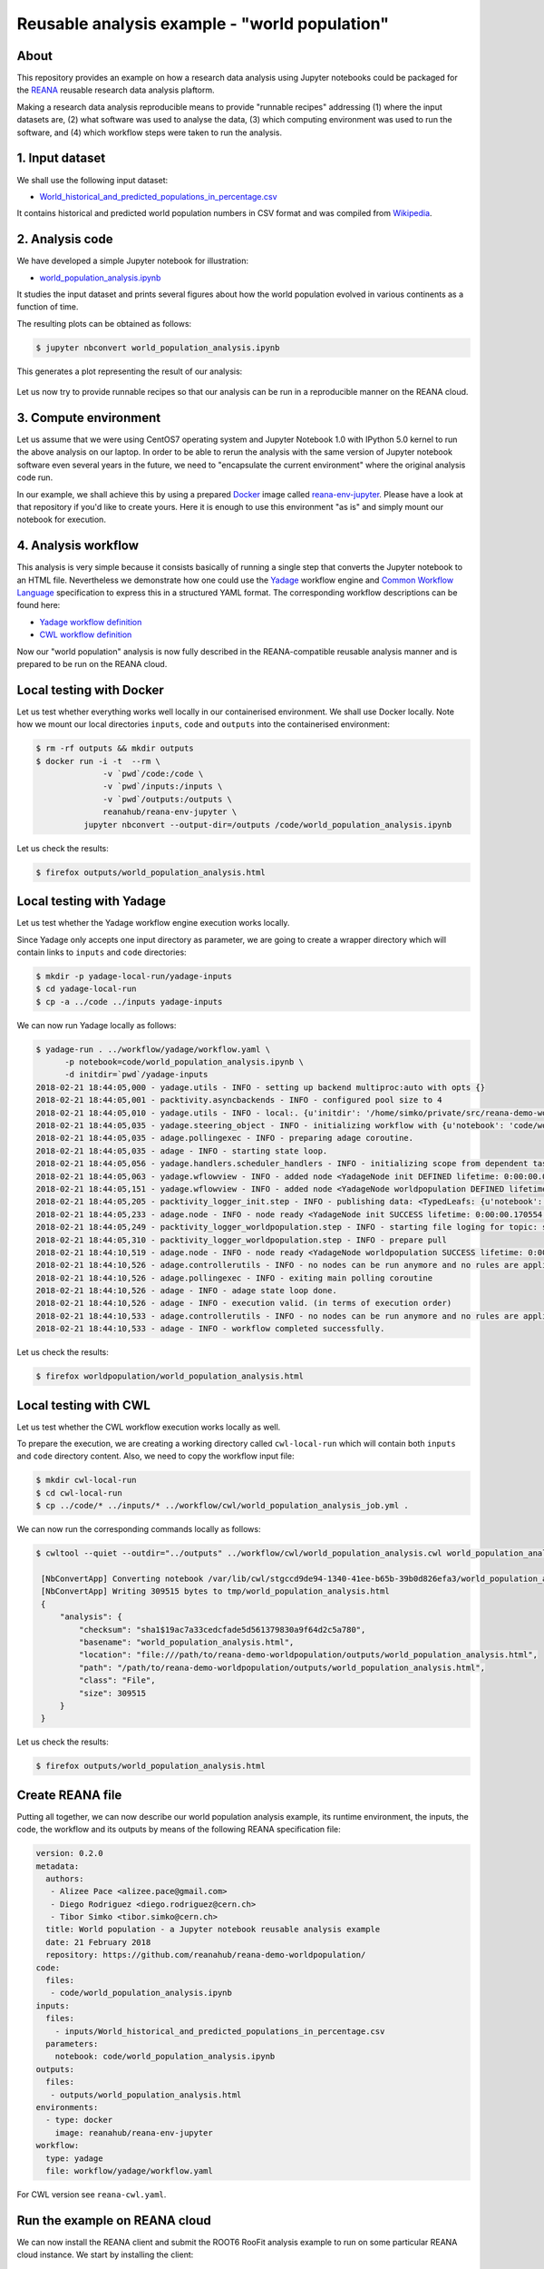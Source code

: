 ================================================
 Reusable analysis example - "world population"
================================================

.. image:: https://img.shields.io/travis/reanahub/reana-demo-worldpopulation.svg
   :target: https://travis-ci.org/reanahub/reana-demo-worldpopulation

.. image:: https://badges.gitter.im/Join%20Chat.svg
   :target: https://gitter.im/reanahub/reana?utm_source=badge&utm_medium=badge&utm_campaign=pr-badge

.. image:: https://img.shields.io/github/license/reanahub/reana-demo-worldpopulation.svg
   :target: https://github.com/reanahub/reana-demo-worldpopulation/blob/master/COPYING

About
=====

This repository provides an example on how a research data analysis using
Jupyter notebooks could be packaged for the `REANA <http://reanahub.io/>`_
reusable research data analysis plaftorm.

Making a research data analysis reproducible means to provide "runnable recipes"
addressing (1) where the input datasets are, (2) what software was used to
analyse the data, (3) which computing environment was used to run the software,
and (4) which workflow steps were taken to run the analysis.

1. Input dataset
================

We shall use the following input dataset:

- `World_historical_and_predicted_populations_in_percentage.csv <inputs/World_historical_and_predicted_populations_in_percentage.csv>`_

It contains historical and predicted world population numbers in CSV format and
was compiled from `Wikipedia <https://en.wikipedia.org/wiki/World_population>`_.

2. Analysis code
================

We have developed a simple Jupyter notebook for illustration:

- `world_population_analysis.ipynb <code/world_population_analysis.ipynb>`_

It studies the input dataset and prints several figures about how the world
population evolved in various continents as a function of time.

The resulting plots can be obtained as follows:

.. code-block:: console

   $ jupyter nbconvert world_population_analysis.ipynb

This generates a plot representing the result of our analysis:

.. figure:: https://raw.githubusercontent.com/reanahub/reana-demo-worldpopulation/master/docs/plot.png
   :alt: plot.png
   :align: center

Let us now try to provide runnable recipes so that our analysis can be run in a
reproducible manner on the REANA cloud.

3. Compute environment
======================

Let us assume that we were using CentOS7 operating system and Jupyter Notebook
1.0 with IPython 5.0 kernel to run the above analysis on our laptop. In order to
be able to rerun the analysis with the same version of Jupyter notebook software
even several years in the future, we need to "encapsulate the current
environment" where the original analysis code run.

In our example, we shall achieve this by using a prepared `Docker
<https://www.docker.com/>`_ image called `reana-env-jupyter
<https://github.com/reanahub/reana-env-jupyter>`_. Please have a look at that
repository if you'd like to create yours. Here it is enough to use this
environment "as is" and simply mount our notebook for execution.

4. Analysis workflow
====================

This analysis is very simple because it consists basically of running a single
step that converts the Jupyter notebook to an HTML file. Nevertheless we
demonstrate how one could use the `Yadage
<https://github.com/diana-hep/yadage>`_ workflow engine and `Common Workflow
Language <http://www.commonwl.org/v1.0/>`_ specification to express this in a
structured YAML format. The corresponding workflow descriptions can be found
here:

- `Yadage workflow definition <workflow/yadage/workflow.yaml>`_
- `CWL workflow definition <workflow/cwl/world_population_analysis.cwl>`_

Now our "world population" analysis is now fully described in the
REANA-compatible reusable analysis manner and is prepared to be run on the REANA
cloud.

Local testing with Docker
=========================

Let us test whether everything works well locally in our containerised
environment. We shall use Docker locally. Note how we mount our local
directories ``inputs``, ``code`` and ``outputs`` into the containerised
environment:

.. code-block:: console

    $ rm -rf outputs && mkdir outputs
    $ docker run -i -t  --rm \
                  -v `pwd`/code:/code \
                  -v `pwd`/inputs:/inputs \
                  -v `pwd`/outputs:/outputs \
                  reanahub/reana-env-jupyter \
              jupyter nbconvert --output-dir=/outputs /code/world_population_analysis.ipynb

Let us check the results:

.. code-block:: console

    $ firefox outputs/world_population_analysis.html

Local testing with Yadage
=========================

Let us test whether the Yadage workflow engine execution works locally.

Since Yadage only accepts one input directory as parameter, we are going to
create a wrapper directory which will contain links to ``inputs`` and ``code``
directories:

.. code-block:: console

    $ mkdir -p yadage-local-run/yadage-inputs
    $ cd yadage-local-run
    $ cp -a ../code ../inputs yadage-inputs

We can now run Yadage locally as follows:

.. code-block:: console

   $ yadage-run . ../workflow/yadage/workflow.yaml \
         -p notebook=code/world_population_analysis.ipynb \
         -d initdir=`pwd`/yadage-inputs
   2018-02-21 18:44:05,000 - yadage.utils - INFO - setting up backend multiproc:auto with opts {}
   2018-02-21 18:44:05,001 - packtivity.asyncbackends - INFO - configured pool size to 4
   2018-02-21 18:44:05,010 - yadage.utils - INFO - local:. {u'initdir': '/home/simko/private/src/reana-demo-worldpopulation/yadage-local-run/yadage-inputs'}
   2018-02-21 18:44:05,035 - yadage.steering_object - INFO - initializing workflow with {u'notebook': 'code/world_population_analysis.ipynb'}
   2018-02-21 18:44:05,035 - adage.pollingexec - INFO - preparing adage coroutine.
   2018-02-21 18:44:05,035 - adage - INFO - starting state loop.
   2018-02-21 18:44:05,056 - yadage.handlers.scheduler_handlers - INFO - initializing scope from dependent tasks
   2018-02-21 18:44:05,063 - yadage.wflowview - INFO - added node <YadageNode init DEFINED lifetime: 0:00:00.000171  runtime: None (id: 0a54ccbef0a08998a549714f0398694034e1aa46) has result: True>
   2018-02-21 18:44:05,151 - yadage.wflowview - INFO - added node <YadageNode worldpopulation DEFINED lifetime: 0:00:00.000113  runtime: None (id: 28955f1e1213d34e272724ccd6d80f9be9cba829) has result: True>
   2018-02-21 18:44:05,205 - packtivity_logger_init.step - INFO - publishing data: <TypedLeafs: {u'notebook': u'/home/simko/private/src/reana-demo-worldpopulation/yadage-local-run/yadage-inputs/code/world_population_analysis.ipynb'}>
   2018-02-21 18:44:05,233 - adage.node - INFO - node ready <YadageNode init SUCCESS lifetime: 0:00:00.170554  runtime: 0:00:00.027437 (id: 0a54ccbef0a08998a549714f0398694034e1aa46) has result: True>
   2018-02-21 18:44:05,249 - packtivity_logger_worldpopulation.step - INFO - starting file loging for topic: step
   2018-02-21 18:44:05,310 - packtivity_logger_worldpopulation.step - INFO - prepare pull
   2018-02-21 18:44:10,519 - adage.node - INFO - node ready <YadageNode worldpopulation SUCCESS lifetime: 0:00:05.367455  runtime: 0:00:05.271024 (id: 28955f1e1213d34e272724ccd6d80f9be9cba829) has result: True>
   2018-02-21 18:44:10,526 - adage.controllerutils - INFO - no nodes can be run anymore and no rules are applicable
   2018-02-21 18:44:10,526 - adage.pollingexec - INFO - exiting main polling coroutine
   2018-02-21 18:44:10,526 - adage - INFO - adage state loop done.
   2018-02-21 18:44:10,526 - adage - INFO - execution valid. (in terms of execution order)
   2018-02-21 18:44:10,533 - adage.controllerutils - INFO - no nodes can be run anymore and no rules are applicable
   2018-02-21 18:44:10,533 - adage - INFO - workflow completed successfully.

Let us check the results:

.. code-block:: console

    $ firefox worldpopulation/world_population_analysis.html

Local testing with CWL
======================

Let us test whether the CWL workflow execution works locally as well.

To prepare the execution, we are creating a working directory called ``cwl-local-run`` which will contain both
``inputs`` and ``code`` directory content. Also, we need to copy the workflow input file:

.. code-block:: console

   $ mkdir cwl-local-run
   $ cd cwl-local-run
   $ cp ../code/* ../inputs/* ../workflow/cwl/world_population_analysis_job.yml .

We can now run the corresponding commands locally as follows:

.. code-block:: console

   $ cwltool --quiet --outdir="../outputs" ../workflow/cwl/world_population_analysis.cwl world_population_analysis_job.yml

    [NbConvertApp] Converting notebook /var/lib/cwl/stgccd9de94-1340-41ee-b65b-39b0d826efa3/world_population_analysis.ipynb to html
    [NbConvertApp] Writing 309515 bytes to tmp/world_population_analysis.html
    {
        "analysis": {
            "checksum": "sha1$19ac7a33cedcfade5d561379830a9f64d2c5a780",
            "basename": "world_population_analysis.html",
            "location": "file:///path/to/reana-demo-worldpopulation/outputs/world_population_analysis.html",
            "path": "/path/to/reana-demo-worldpopulation/outputs/world_population_analysis.html",
            "class": "File",
            "size": 309515
        }
    }


Let us check the results:

.. code-block:: console

   $ firefox outputs/world_population_analysis.html

Create REANA file
=================

Putting all together, we can now describe our world population analysis example,
its runtime environment, the inputs, the code, the workflow and its outputs by
means of the following REANA specification file:

.. code-block:: yaml

    version: 0.2.0
    metadata:
      authors:
       - Alizee Pace <alizee.pace@gmail.com>
       - Diego Rodriguez <diego.rodriguez@cern.ch>
       - Tibor Simko <tibor.simko@cern.ch>
      title: World population - a Jupyter notebook reusable analysis example
      date: 21 February 2018
      repository: https://github.com/reanahub/reana-demo-worldpopulation/
    code:
      files:
       - code/world_population_analysis.ipynb
    inputs:
      files:
        - inputs/World_historical_and_predicted_populations_in_percentage.csv
      parameters:
        notebook: code/world_population_analysis.ipynb
    outputs:
      files:
       - outputs/world_population_analysis.html
    environments:
      - type: docker
        image: reanahub/reana-env-jupyter
    workflow:
      type: yadage
      file: workflow/yadage/workflow.yaml

For CWL version see ``reana-cwl.yaml``.

Run the example on REANA cloud
==============================

We can now install the REANA client and submit the ROOT6 RooFit analysis example
to run on some particular REANA cloud instance. We start by installing the
client:

.. code-block:: console

    $ mkvirtualenv reana-client -p /usr/bin/python2.7
    $ pip install reana-client

and connect to the REANA cloud instance where we will run this example:

.. code-block:: console

    $ export REANA_SERVER_URL=http://192.168.99.100:32658

If you run REANA cluster locally as well, then:

.. code-block:: console

   $ eval $(reana-cluster env)

Let us check the connection:

.. code-block:: console

   $ reana-client ping
   Server is running.

We can now initialise workflow and upload our input CSV data file and our
Jupyter notebook:

.. code-block:: console

    $ reana-client workflow create
    workflow.3
    $ export REANA_WORKON=workflow.3
    $ reana-client inputs upload ./inputs
    File /home/simko/private/project/reana/src/reana-demo-worldpopulation/inputs was successfully uploaded.
    $ reana-client code upload ./code
    /home/simko/private/project/reana/src/reana-demo-worldpopulation/code/world_population_analysis.ipynb was uploaded successfully.
    $ reana-client inputs list
    NAME                                                           SIZE   LAST-MODIFIED
    World_historical_and_predicted_populations_in_percentage.csv   574    2018-04-20 15:17:44.732120+00:00
    $ reana-client code list
    NAME                              SIZE    LAST-MODIFIED
    world_population_analysis.ipynb   49847   2018-04-20 15:17:29.749120+00:00

Start workflow execution and enquire about its running status:

.. code-block:: console

    $ reana-client workflow start
    workflow.3 has been started.
    $ reana-client workflow status
    NAME       RUN_NUMBER   ID                                     USER                                   ORGANIZATION   STATUS
    workflow   3            c4998157-bdfe-4c4f-86f8-e5d2ad3ea003   00000000-0000-0000-0000-000000000000   default        running

After the workflow execution successfully finished, we can retrieve its output:

.. code-block:: console

    $ reana-client outputs list
    NAME                                             SIZE     LAST-MODIFIED
    worldpopulation/world_population_analysis.html   309515   2018-04-20 15:18:42.103120+00:00
    _yadage/yadage_snapshot_backend.json             476      2018-04-20 15:18:42.103120+00:00
    _yadage/yadage_snapshot_workflow.json            8471     2018-04-20 15:18:42.103120+00:00
    _yadage/yadage_template.json                     872      2018-04-20 15:18:42.103120+00:00
    $ reana-client outputs download worldpopulation/world_population_analysis.html
    File worldpopulation/world_population_analysis.html downloaded to ./outputs/

Let us verify the result:

.. code-block:: console

    $ firefox outputs/worldpopulation/world_population_analysis.html

Note that this example demonstrated the use of the Yadage workflow engine. If
you would like to use the CWL workflow engine, please just use ``-f
reana-cwl.yaml`` option with the ``reana-client`` commands.

Thank you for using the `REANA <http://reanahub.io/>`_ reusable analysis
platform.
